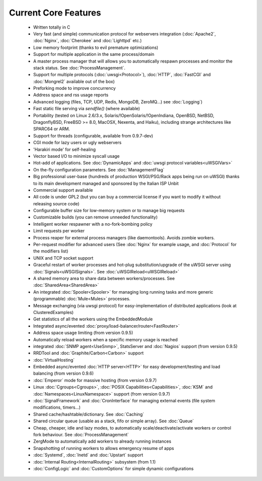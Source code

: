 Current Core Features
=====================

 * Written totally in C
 * Very fast (and simple) communication protocol for webservers integration (:doc:`Apache2`, :doc:`Nginx`, :doc:`Cherokee` and :doc:`Lighttpd` etc.)
 * Low memory footprint (thanks to evil premature optimizations)
 * Support for multiple application in the same process/domain
 * A master process manager that will allows you to automatically respawn processes and monitor the stack status. See :doc:`ProcessManagement`.
 * Support for multiple protocols (:doc:`uwsgi<Protocol>`), :doc:`HTTP`, :doc:`FastCGI` and :doc:`Mongrel2` available out of the box)
 * Preforking mode to improve concurrency
 * Address space and rss usage reports
 * Advanced logging (files, TCP, UDP, Redis, MongoDB, ZeroMQ...) see :doc:`Logging`)
 * Fast static file serving via `sendfile()` (where available)
 * Portability (tested on Linux 2.6/3.x, Solaris/!OpenSolaris/!OpenIndiana, OpenBSD, NetBSD, DragonflyBSD, FreeBSD >= 8.0, MacOSX, Nexenta, and Haiku), including strange architectures like SPARC64 or ARM.
 * Support for threads (configurable, available from 0.9.7-dev)
 * CGI mode for lazy users or ugly webservers
 * 'Harakiri mode' for self-healing
 * Vector based I/O to minimize syscall usage
 * Hot-add of applications. See :doc:`DynamicApps` and :doc:`uwsgi protocol variables<uWSGIVars>`
 * On the-fly configuration parameters. See :doc:`ManagementFlag`
 * Big professional user-base (hundreds of production WSGI/PSG/Rack apps being run on uWSGI) thanks to its main development managed and sponsored by the Italian ISP Unbit
 * Commercial support available
 * All code is under GPL2 (but you can buy a commercial license if you want to modify it without releasing source code)
 * Configurable buffer size for low-memory system or to manage big requests
 * Customizable builds (you can remove unneeded functionality) 
 * Intelligent worker respawner with a no-fork-bombing policy
 * Limit requests per worker
 * Process reaper for external process managers (like daemontools). Avoids zombie workers.
 * Per-request modifier for advanced users (See :doc:`Nginx` for example usage, and :doc:`Protocol` for the modifiers list)
 * UNIX and TCP socket support
 * Graceful restart of worker processes and hot-plug substitution/upgrade of the uWSGI server using :doc:`Signals<uWSGISignals>`. See :doc:`uWSGIReload<uWSGIReload>`
 * A shared memory area to share data between workers/processes. See :doc:`SharedArea<SharedArea>`
 * An integrated :doc:`Spooler<Spooler>` for managing long running tasks and more generic (programmable) :doc:`Mule<Mules>` processes.
 * Message exchanging (via uwsgi protocol) for easy-implementation of distributed applications (look at ClusteredExamples)
 * Get statistics of all the workers using the EmbeddedModule
 * Integrated async/evented :doc:`proxy/load-balancer/router<FastRouter>`
 * Address space usage limiting (from version 0.9.5)
 * Automatically reload workers when a specific memory usage is reached
 * integrated :doc:`SNMP agent<UseSnmp>`, StatsServer and :doc:`Nagios` support (from version 0.9.5)
 * RRDTool and :doc:`Graphite/Carbon<Carbon>` support
 * :doc:`VirtualHosting`
 * Embedded async/evented :doc:`HTTP server<HTTP>` for easy development/testing and load balancing (from version 0.9.6)
 * :doc:`Emperor` mode for massive hosting (from version 0.9.7)
 * Linux :doc:`Cgroups<Cgroups>`, :doc:`POSIX Capabilities<Capabilities>`, :doc:`KSM` and :doc:`Namespaces<LinuxNamespace>` support (from version 0.9.7)
 * :doc:`SignalFramework` and :doc:`CronInterface` for managing external events (file system modifications, timers...)
 * Shared cache/hashtable/dictionary. See :doc:`Caching`
 * Shared circular queue (usable as a stack, fifo or simple array). See :doc:`Queue`
 * Cheap, cheaper, idle and lazy modes, to automatically scale/deactivate/activate workers or control fork behaviour. See :doc:`ProcessManagement`
 * ZergMode to automatically add workers to already running instances
 * Snapshotting of running workers to allows emergency resume of apps
 * :doc:`Systemd`, :doc:`Inetd` and :doc:`Upstart` support
 * :doc:`Internal Routing<InternalRouting>` subsystem (from 1.1)
 * :doc:`ConfigLogic` and :doc:`CustomOptions` for simple dynamic configurations